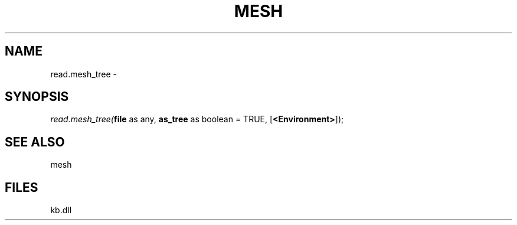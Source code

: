 .\" man page create by R# package system.
.TH MESH 1 2000-Jan "read.mesh_tree" "read.mesh_tree"
.SH NAME
read.mesh_tree \- 
.SH SYNOPSIS
\fIread.mesh_tree(\fBfile\fR as any, 
\fBas_tree\fR as boolean = TRUE, 
[\fB<Environment>\fR]);\fR
.SH SEE ALSO
mesh
.SH FILES
.PP
kb.dll
.PP
